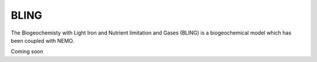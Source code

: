 BLING
-----

The Biogeochemisty with Light Iron and Nutrient limitation and Gases (BLING) is a biogeochemical model which has been coupled with NEMO.

Coming soon
